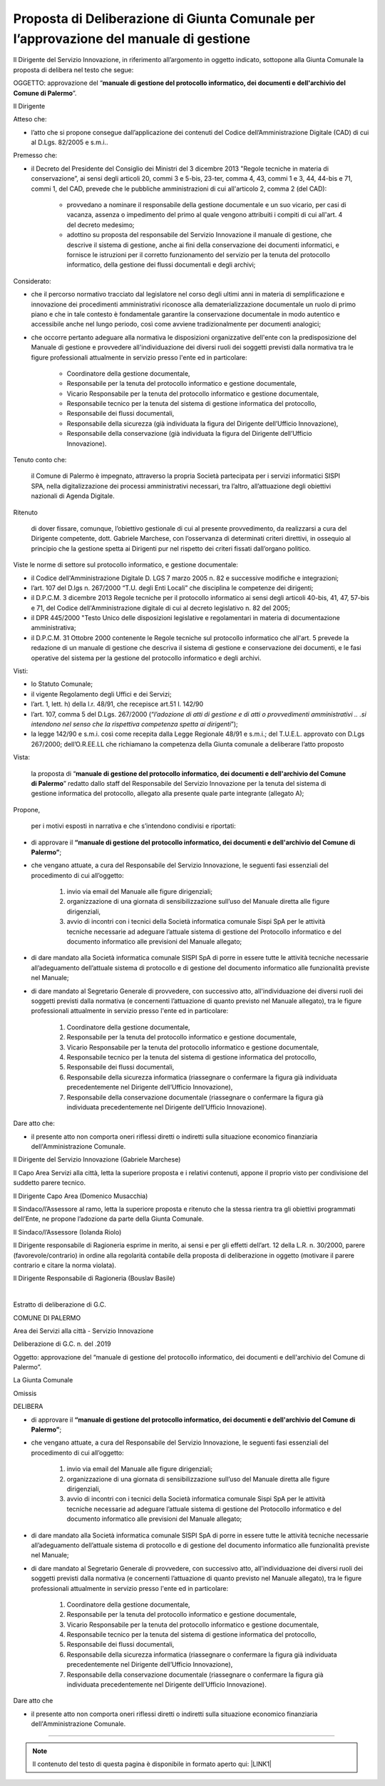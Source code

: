 
.. _h5086c37484c20176996872315a5966:

Proposta di Deliberazione di Giunta Comunale per l’approvazione del manuale di gestione
***************************************************************************************

Il Dirigente del Servizio Innovazione, in riferimento all’argomento in oggetto indicato, sottopone alla Giunta Comunale la proposta di delibera nel testo che segue:

     

OGGETTO: approvazione del “\ |STYLE0|\ ”.

Il Dirigente

Atteso che:

* l’atto che si propone consegue dall’applicazione dei contenuti del Codice dell’Amministrazione Digitale (CAD) di cui al D.Lgs. 82/2005 e s.m.i..

Premesso che:

* il Decreto del Presidente del Consiglio dei Ministri del 3 dicembre 2013 "Regole tecniche in materia di conservazione”, ai sensi degli articoli 20, commi 3 e 5-bis, 23-ter, comma 4, 43, commi 1 e 3, 44, 44-bis e 71, commi 1, del CAD, prevede che le pubbliche amministrazioni di cui all'articolo 2,  comma 2 (del CAD): 

    * provvedano a nominare il responsabile della gestione documentale e un suo vicario, per casi di vacanza, assenza o impedimento del primo al quale vengono attribuiti i compiti di cui all'art. 4 del decreto medesimo;  

    * adottino su proposta del responsabile del Servizio Innovazione il manuale di gestione, che descrive il sistema di gestione, anche ai fini della conservazione dei documenti informatici, e fornisce le istruzioni per il corretto funzionamento del servizio per la tenuta del protocollo informatico, della gestione dei flussi documentali e degli archivi;

Considerato:

* che il percorso normativo tracciato dal legislatore nel corso degli ultimi anni in materia di semplificazione e innovazione dei procedimenti amministrativi riconosce alla dematerializzazione documentale un ruolo di primo piano e che in tale contesto è fondamentale garantire la conservazione documentale in modo autentico e accessibile anche nel lungo periodo, così come avviene tradizionalmente per documenti analogici; 

* che occorre pertanto adeguare alla normativa le disposizioni organizzative dell'ente con la predisposizione del Manuale di gestione e provvedere all'individuazione dei diversi ruoli dei soggetti previsti dalla normativa tra le figure professionali attualmente in servizio presso l'ente ed in particolare: 

    * Coordinatore della gestione documentale, 

    * Responsabile per la tenuta del protocollo informatico e gestione documentale, 

    * Vicario Responsabile per la tenuta del protocollo informatico e gestione documentale, 

    * Responsabile tecnico per la tenuta del sistema di gestione informatica del protocollo, 

    * Responsabile dei flussi documentali, 

    * Responsabile della sicurezza (già individuata la figura del Dirigente dell’Ufficio Innovazione), 

    * Responsabile della conservazione (già individuata la figura del Dirigente dell’Ufficio Innovazione).

Tenuto conto che:

    il Comune di Palermo è impegnato, attraverso la propria Società partecipata per i servizi informatici SISPI SPA, nella digitalizzazione dei processi amministrativi necessari, tra l’altro, all’attuazione degli obiettivi nazionali di Agenda Digitale.

Ritenuto

    di dover fissare, comunque, l’obiettivo gestionale di cui al presente provvedimento, da realizzarsi a cura del Dirigente competente, dott. Gabriele Marchese, con l’osservanza di determinati criteri direttivi, in ossequio al principio che la gestione spetta ai Dirigenti pur nel rispetto dei criteri fissati dall’organo politico.

Viste le norme di settore sul protocollo informatico, e gestione documentale:

* il Codice dell'Amministrazione Digitale D. LGS 7 marzo 2005 n. 82 e successive modifiche e integrazioni;

* l’art. 107 del D.lgs n. 267/2000 “T.U. degli Enti Locali” che disciplina le competenze dei dirigenti; 

* il D.P.C.M. 3 dicembre 2013 Regole tecniche per il protocollo informatico ai sensi degli articoli 40-bis, 41, 47, 57-bis e 71, del Codice dell'Amministrazione digitale di cui al decreto legislativo n. 82 del 2005; 

* il DPR 445/2000 "Testo Unico delle disposizioni legislative e regolamentari in materia di documentazione amministrativa; 

* il D.P.C.M. 31 Ottobre 2000 contenente le Regole tecniche sul protocollo informatico che all'art. 5 prevede la redazione di un manuale di gestione che descriva il sistema di gestione e conservazione dei documenti, e le fasi operative del sistema per la gestione del protocollo informatico e degli archivi.

Visti:

* lo Statuto Comunale;

* il vigente Regolamento degli Uffici e dei Servizi;

* l’art. 1, lett. h) della l.r. 48/91, che recepisce art.51 l. 142/90

* l’art. 107, comma 5 del D.Lgs. 267/2000 (“\ |STYLE1|\ ”);

* la legge 142/90 e s.m.i. così come recepita dalla Legge Regionale 48/91 e s.m.i.; del T.U.E.L. approvato con D.Lgs 267/2000; dell’O.R.EE.LL che richiamano la competenza della Giunta comunale a deliberare l’atto proposto

Vista: 

    la proposta di “\ |STYLE2|\ ” redatto dallo staff del Responsabile del Servizio  Innovazione per la tenuta del sistema di gestione informatica del protocollo, allegato alla presente quale parte integrante (allegato A);

Propone,

    per i motivi esposti in narrativa e che s’intendono condivisi e riportati: 

* di approvare il \ |STYLE3|\ ; 

* che vengano attuate, a cura del Responsabile del Servizio Innovazione, le seguenti fasi essenziali del procedimento di cui all’oggetto: 

    #. invio via email del Manuale alle figure dirigenziali;

    #. organizzazione di una giornata di sensibilizzazione sull’uso del Manuale diretta alle figure dirigenziali, 

    #. avvio di incontri con i tecnici della Società informatica comunale Sispi SpA per le attività tecniche necessarie ad adeguare l’attuale sistema di gestione del Protocollo informatico e del documento informatico alle previsioni del Manuale allegato;

* di dare mandato alla Società informatica comunale SISPI SpA di porre in essere tutte le attività tecniche necessarie all’adeguamento dell’attuale sistema di protocollo e di gestione del documento informatico alle funzionalità previste nel Manuale;

* di dare mandato al Segretario Generale di provvedere, con successivo atto, all'individuazione dei diversi ruoli dei soggetti previsti dalla normativa (e concernenti l’attuazione di quanto previsto nel Manuale allegato), tra le figure professionali attualmente in servizio presso l'ente ed in particolare: 

    #. Coordinatore della gestione documentale, 

    #. Responsabile per la tenuta del protocollo informatico e gestione documentale, 

    #. Vicario Responsabile per la tenuta del protocollo informatico e gestione documentale, 

    #. Responsabile tecnico per la tenuta del sistema di gestione informatica del protocollo, 

    #. Responsabile dei flussi documentali, 

    #. Responsabile della sicurezza informatica (riassegnare o confermare la figura già individuata precedentemente nel Dirigente dell’Ufficio Innovazione), 

    #. Responsabile della conservazione documentale (riassegnare o confermare la figura già individuata precedentemente nel Dirigente dell’Ufficio Innovazione).

Dare atto che:

* il presente atto non comporta oneri riflessi diretti o indiretti sulla situazione economico finanziaria dell'Amministrazione Comunale. 

Il Dirigente del Servizio Innovazione (Gabriele Marchese)

Il Capo Area Servizi alla città, letta la superiore proposta e i relativi contenuti, appone il proprio visto per condivisione del suddetto parere tecnico.

Il Dirigente Capo Area   (Domenico Musacchia)

                 

Il Sindaco/l’Assessore al ramo, letta la superiore proposta e ritenuto che la stessa rientra tra gli obiettivi programmati dell’Ente, ne propone l’adozione da parte della Giunta Comunale.    

Il Sindaco/l’Assessore  (Iolanda Riolo)

 

Il Dirigente responsabile di Ragioneria esprime in merito, ai sensi e per gli effetti dell’art. 12 della L.R. n. 30/2000, parere (favorevole/contrario) in ordine alla regolarità contabile della proposta di deliberazione in oggetto (motivare il parere contrario e citare la norma violata).

Il Dirigente Responsabile di Ragioneria (Bouslav Basile)

        

|

Estratto di deliberazione di G.C. 

COMUNE DI PALERMO

Area dei Servizi alla città -  Servizio Innovazione

Deliberazione di G.C. n.          del               .2019

Oggetto: approvazione del “manuale di gestione del protocollo informatico, dei documenti e dell'archivio del Comune di Palermo”.

La Giunta Comunale

Omissis

DELIBERA

* di approvare il \ |STYLE4|\ ; 

* che vengano attuate, a cura del Responsabile del Servizio Innovazione, le seguenti fasi essenziali del procedimento di cui all’oggetto: 

    #. invio via email del Manuale alle figure dirigenziali;

    #. organizzazione di una giornata di sensibilizzazione sull’uso del Manuale diretta alle figure dirigenziali, 

    #. avvio di incontri con i tecnici della Società informatica comunale Sispi SpA per le attività tecniche necessarie ad adeguare l’attuale sistema di gestione del Protocollo informatico e del documento informatico alle previsioni del Manuale allegato;

* di dare mandato alla Società informatica comunale SISPI SpA di porre in essere tutte le attività tecniche necessarie all’adeguamento dell’attuale sistema di protocollo e di gestione del documento informatico alle funzionalità previste nel Manuale;

* di dare mandato al Segretario Generale di provvedere, con successivo atto, all'individuazione dei diversi ruoli dei soggetti previsti dalla normativa (e concernenti l’attuazione di quanto previsto nel Manuale allegato), tra le figure professionali attualmente in servizio presso l'ente ed in particolare: 

    #. Coordinatore della gestione documentale, 

    #. Responsabile per la tenuta del protocollo informatico e gestione documentale, 

    #. Vicario Responsabile per la tenuta del protocollo informatico e gestione documentale, 

    #. Responsabile tecnico per la tenuta del sistema di gestione informatica del protocollo, 

    #. Responsabile dei flussi documentali, 

    #. Responsabile della sicurezza informatica (riassegnare o confermare la figura già individuata precedentemente nel Dirigente dell’Ufficio Innovazione), 

    #. Responsabile della conservazione documentale (riassegnare o confermare la figura già individuata precedentemente nel Dirigente dell’Ufficio Innovazione).

Dare atto che

* il presente atto non comporta oneri riflessi diretti o indiretti sulla situazione economico finanziaria dell'Amministrazione Comunale. 

--------


..  Note:: 

    Il contenuto del testo di questa pagina è disponibile in formato aperto qui:
    \ |LINK1|\  


.. bottom of content


.. |STYLE0| replace:: **manuale di gestione del protocollo informatico, dei documenti e dell'archivio del Comune di Palermo**

.. |STYLE1| replace:: *l’adozione di atti di gestione e di atti o provvedimenti amministrativi .. .si intendono nel senso che la rispettiva competenza spetta ai dirigenti*

.. |STYLE2| replace:: **manuale di gestione del protocollo informatico, dei documenti e dell'archivio del Comune di Palermo**

.. |STYLE3| replace:: **“manuale di gestione del protocollo informatico, dei documenti e dell'archivio del Comune di Palermo”**

.. |STYLE4| replace:: **“manuale di gestione del protocollo informatico, dei documenti e dell'archivio del Comune di Palermo”**


.. |LINK1| raw:: html

    <a href="http://bit.ly/proposta-delibera-giunta" target="_blank">http://bit.ly/proposta-delibera-giunta</a>


